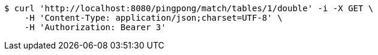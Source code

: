 [source,bash]
----
$ curl 'http://localhost:8080/pingpong/match/tables/1/double' -i -X GET \
    -H 'Content-Type: application/json;charset=UTF-8' \
    -H 'Authorization: Bearer 3'
----